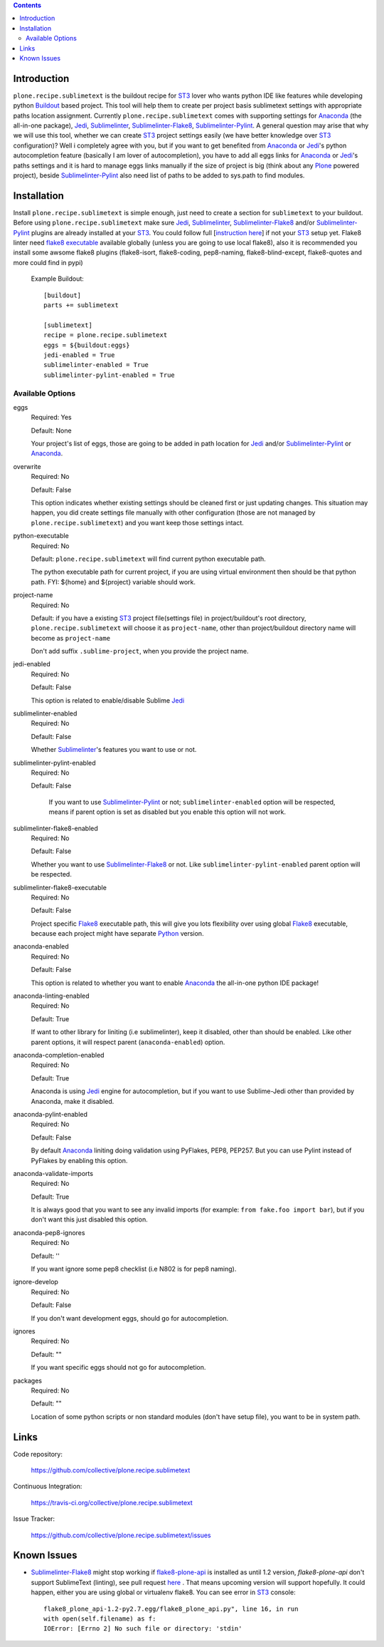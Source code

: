 .. image:: https://img.shields.io/pypi/status/plone.recipe.sublimetext.svg
    :target: https://pypi.python.org/pypi/plone.recipe.sublimetext/
    :alt: Egg Status

.. image:: https://img.shields.io/travis/collective/plone.recipe.sublimetext/master.svg
    :target: http://travis-ci.org/collective/plone.recipe.sublimetext
    :alt: Travis Build Status

.. image:: https://img.shields.io/coveralls/collective/plone.recipe.sublimetext/master.svg
    :target: https://coveralls.io/r/collective/plone.recipe.sublimetext
    :alt: Test Coverage

.. image:: https://img.shields.io/pypi/pyversions/plone.recipe.sublimetext.svg
    :target: https://pypi.python.org/pypi/plone.recipe.sublimetext/
    :alt: Python Versions

.. image:: https://img.shields.io/pypi/v/plone.recipe.sublimetext.svg
    :target: https://pypi.python.org/pypi/plone.recipe.sublimetext/
    :alt: Latest Version

.. image:: https://img.shields.io/pypi/l/plone.recipe.sublimetext.svg
    :target: https://pypi.python.org/pypi/plone.recipe.sublimetext/
    :alt: License


.. contents::

Introduction
============

``plone.recipe.sublimetext`` is the buildout recipe for `ST3`_ lover who wants python IDE like features while developing python `Buildout`_ based project. This tool will help them to create per project basis sublimetext settings with appropriate paths location assignment. Currently ``plone.recipe.sublimetext`` comes with supporting settings for `Anaconda`_ (the all-in-one package), `Jedi`_, `Sublimelinter`_, `Sublimelinter-Flake8`_, `Sublimelinter-Pylint`_.
A general question may arise that why we will use this tool, whether we can create `ST3`_ project settings easily (we have better knowledge over `ST3`_ configuration)?
Well i completely agree with you, but if you want to get benefited from `Anaconda`_ or `Jedi`_'s python autocompletion feature (basically I am lover of autocompletion), you have to add all eggs links for `Anaconda`_ or `Jedi`_'s paths settings and it is hard to manage eggs links manually if the size of project is big (think about any `Plone`_ powered project), beside `Sublimelinter-Pylint`_ also need list of paths to be added to sys.path  to find modules.

Installation
============

Install ``plone.recipe.sublimetext`` is simple enough, just need to create a section for ``sublimetext`` to your buildout. Before using ``plone.recipe.sublimetext`` make sure  `Jedi`_, `Sublimelinter`_, `Sublimelinter-Flake8`_ and/or `Sublimelinter-Pylint`_ plugins are already installed at your `ST3`_. You could follow full [`instruction here
<https://nazrulworld.wordpress.com/2017/05/06/make-sublime-text-as-the-best-ide-for-full-stack-python-development>`_] if not your `ST3`_ setup yet. Flake8 linter need `flake8 executable <https://pypi.python.org/pypi/flake8>`_ available globally (unless you are going to use local flake8), also it is recommended you install some awsome flake8 plugins (flake8-isort, flake8-coding, pep8-naming, flake8-blind-except, flake8-quotes and more could find in pypi)

    Example Buildout::

        [buildout]
        parts += sublimetext

        [sublimetext]
        recipe = plone.recipe.sublimetext
        eggs = ${buildout:eggs}
        jedi-enabled = True
        sublimelinter-enabled = True
        sublimelinter-pylint-enabled = True

Available Options
-----------------

eggs
    Required: Yes

    Default: None

    Your project's list of eggs, those are going to be added in path location for `Jedi`_ and/or `Sublimelinter-Pylint`_ or `Anaconda`_.

overwrite
    Required: No

    Default: False

    This option indicates whether existing settings should be cleaned first or just updating changes.
    This situation may happen, you did create settings file manually with other configuration (those are not managed by ``plone.recipe.sublimetext``) and you want keep those settings intact.

python-executable
    Required: No

    Default: ``plone.recipe.sublimetext`` will find current python executable path.

    The python executable path for current project, if you are using virtual environment then should be that python path. FYI: ${home} and ${project} variable should work.

project-name
    Required: No

    Default: if you have a existing `ST3`_ project file(settings file) in project/buildout's root directory, ``plone.recipe.sublimetext`` will choose it as ``project-name``, other than project/buildout directory name will become as ``project-name``

    Don't add suffix ``.sublime-project``, when you provide the project name.

jedi-enabled
    Required: No

    Default: False

    This option is related to enable/disable Sublime `Jedi`_

sublimelinter-enabled
    Required: No

    Default: False

    Whether `Sublimelinter`_'s features you want to use or not.

sublimelinter-pylint-enabled
    Required: No

    Default: False

     If you want to use `Sublimelinter-Pylint`_ or not; ``sublimelinter-enabled`` option will be respected, means if parent option is set as disabled but you enable this option will not work.

sublimelinter-flake8-enabled
    Required: No

    Default: False

    Whether you want to use `Sublimelinter-Flake8`_ or not. Like ``sublimelinter-pylint-enabled`` parent option will be respected.

sublimelinter-flake8-executable
    Required: No

    Default: False

    Project specific `Flake8`_ executable path, this will give you lots flexibility over using global `Flake8`_ executable, because each project might have separate `Python`_ version.

anaconda-enabled
    Required: No

    Default: False

    This option is related to whether you want to enable `Anaconda`_ the all-in-one python IDE package!

anaconda-linting-enabled
    Required: No

    Default: True

    If want to other library for liniting (i.e sublimelinter), keep it disabled, other than should be enabled. Like other parent options, it will respect parent (``anaconda-enabled``) option.

anaconda-completion-enabled
    Required: No

    Default: True

    Anaconda is using `Jedi`_ engine for autocompletion, but if you want to use Sublime-Jedi other than provided by Anaconda, make it disabled.

anaconda-pylint-enabled
    Required: No

    Default: False

    By default `Anaconda`_ liniting doing validation using PyFlakes, PEP8, PEP257. But you can use Pylint instead of PyFlakes by enabling this option.

anaconda-validate-imports
    Required: No

    Default: True

    It is always good that you want to see any invalid imports (for example: ``from fake.foo import bar``), but if you don't want this just disabled this option.

anaconda-pep8-ignores
    Required: No

    Default: ''

    If you want ignore some pep8 checklist (i.e N802 is for pep8 naming).

ignore-develop
    Required: No

    Default: False

    If you don't want development eggs, should go for autocompletion.

ignores
    Required: No

    Default: ""

    If you want specific eggs should not go for autocompletion.

packages
    Required: No

    Default: ""

    Location of some python scripts or non standard modules (don't have setup file), you want to be in system path.

Links
=====

Code repository:

    https://github.com/collective/plone.recipe.sublimetext

Continuous Integration:

    https://travis-ci.org/collective/plone.recipe.sublimetext

Issue Tracker:

    https://github.com/collective/plone.recipe.sublimetext/issues


Known Issues
============

- `Sublimelinter-Flake8`_ might stop working if `flake8-plone-api <https://pypi.python.org/pypi/flake8-plone-api>`_ is installed as until 1.2 version, `flake8-plone-api` don't support SublimeText (linting), see pull request `here <https://github.com/gforcada/flake8-plone-api/pull/18>`_ . That means upcoming version will support hopefully. It could happen, either you are using global or virtualenv flake8. You can see error in `ST3`_ console::

    flake8_plone_api-1.2-py2.7.egg/flake8_plone_api.py", line 16, in run
    with open(self.filename) as f:
    IOError: [Errno 2] No such file or directory: 'stdin'


.. _`ST3`: https://www.sublimetext.com/3
.. _`Buildout`: http://www.buildout.org/en/latest/
.. _`Jedi`: https://github.com/srusskih/SublimeJEDI
.. _`Sublimelinter`: http://sublimelinter.readthedocs.io/en/latest/
.. _`Sublimelinter-Flake8`: https://github.com/SublimeLinter/SublimeLinter-flake8
.. _`Sublimelinter-Pylint`: https://github.com/SublimeLinter/SublimeLinter-pylint
.. _`Plone`: https://plone.org/
.. _`Flake8`: https://pypi.python.org/pypi/flake8
.. _`Python`: https://www.python.org/
.. _`Anaconda`: https://nazrul.me/2017/06/10/make-anaconda-powered-sublimetext-as-powerful-python-ide-for-full-stack-development/
